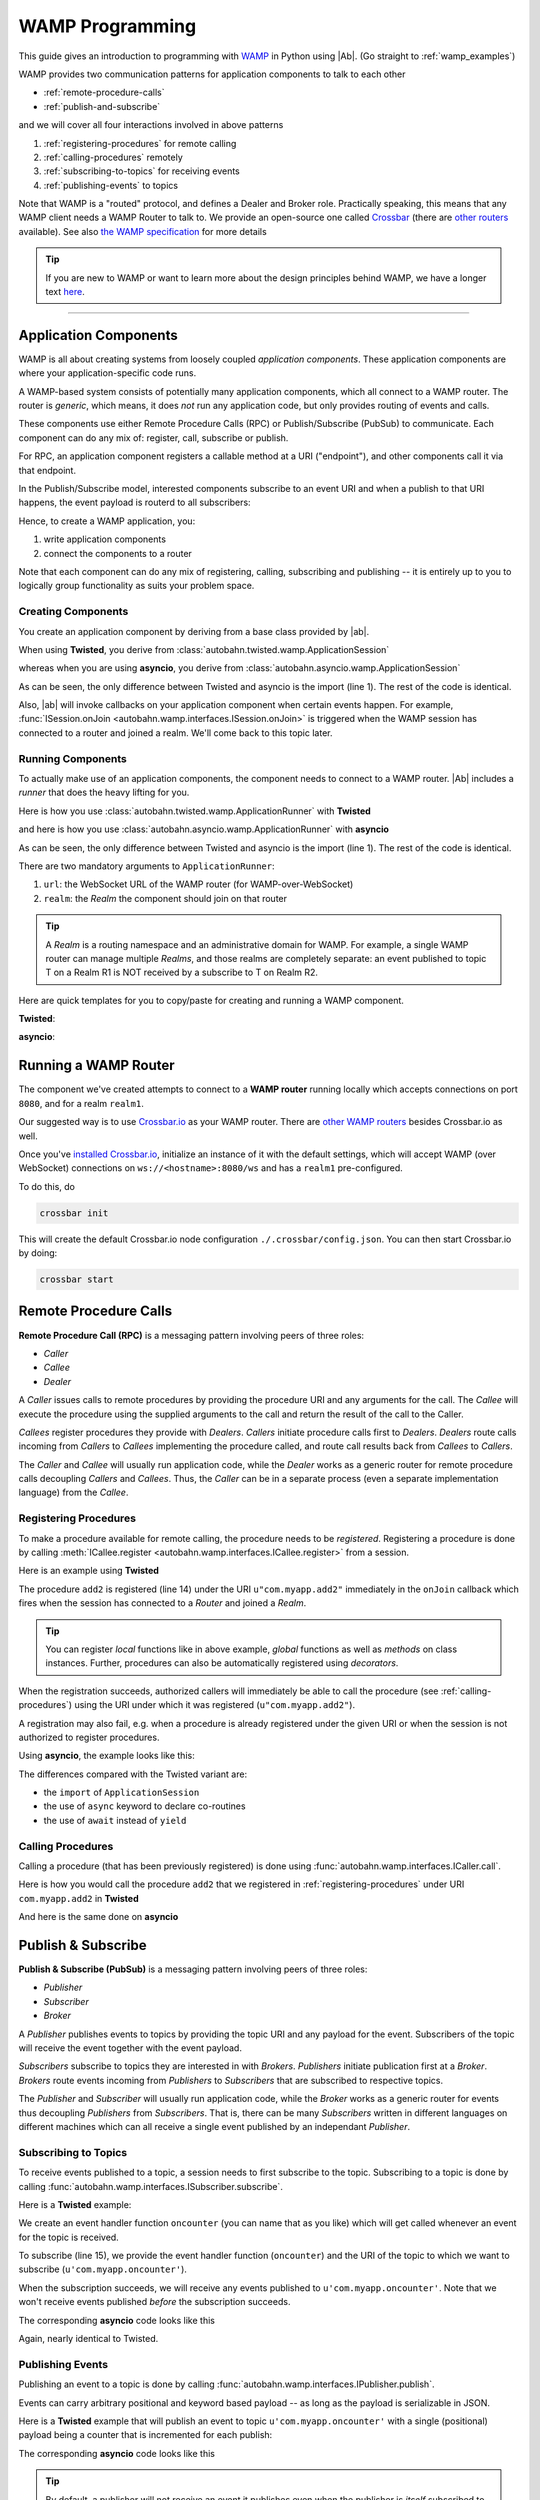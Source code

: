 ==================
 WAMP Programming
==================

This guide gives an introduction to programming with `WAMP <http://wamp.ws>`__ in Python using |Ab|. (Go straight to :ref:`wamp_examples`)

WAMP provides two communication patterns for application components to talk to each other

* :ref:`remote-procedure-calls`
* :ref:`publish-and-subscribe`

and we will cover all four interactions involved in above patterns

1. :ref:`registering-procedures` for remote calling
2. :ref:`calling-procedures` remotely
3. :ref:`subscribing-to-topics` for receiving events
4. :ref:`publishing-events` to topics

Note that WAMP is a "routed" protocol, and defines a Dealer and Broker role. Practically speaking, this means that any WAMP client needs a WAMP Router to talk to. We provide an open-source one called `Crossbar <http://crossbar.io>`_ (there are `other routers <http://wamp.ws/implementations/#routers>`_ available). See also `the WAMP specification <http://wamp.ws/spec/>`_ for more details

.. tip::
   If you are new to WAMP or want to learn more about the design principles behind WAMP, we have a longer text `here <http://wamp.ws/why/>`__.

------

Application Components
======================

WAMP is all about creating systems from loosely coupled *application components*. These application components are where your application-specific code runs.

A WAMP-based system consists of potentially many application components, which all connect to a WAMP router. The router is *generic*, which means, it does *not* run any application code, but only provides routing of events and calls.

These components use either Remote Procedure Calls (RPC) or Publish/Subscribe (PubSub) to communicate. Each component can do any mix of: register, call, subscribe or publish.

For RPC, an application component registers a callable method at a URI ("endpoint"), and other components call it via that endpoint.

In the Publish/Subscribe model, interested components subscribe to an event URI and when a publish to that URI happens, the event payload is routerd to all subscribers:

Hence, to create a WAMP application, you:

1. write application components
2. connect the components to a router

Note that each component can do any mix of registering, calling, subscribing and publishing -- it is entirely up to you to logically group functionality as suits your problem space.


.. _creating-components:

Creating Components
-------------------

You create an application component by deriving from a base class provided by |ab|.

When using **Twisted**, you derive from :class:`autobahn.twisted.wamp.ApplicationSession`

.. code-block:: python
   :emphasize-lines: 1

   from autobahn.twisted.wamp import ApplicationSession

   class MyComponent(ApplicationSession):
      def onJoin(self, details):
         print("session ready")

whereas when you are using **asyncio**, you derive from :class:`autobahn.asyncio.wamp.ApplicationSession`

.. code-block:: python
   :emphasize-lines: 1

   from autobahn.asyncio.wamp import ApplicationSession

   class MyComponent(ApplicationSession):
      def onJoin(self, details):
         print("session ready")

As can be seen, the only difference between Twisted and asyncio is the import (line 1). The rest of the code is identical.

Also, |ab| will invoke callbacks on your application component when certain events happen. For example, :func:`ISession.onJoin <autobahn.wamp.interfaces.ISession.onJoin>` is triggered when the WAMP session has connected to a router and joined a realm. We'll come back to this topic later.


.. _running-components:

Running Components
------------------

To actually make use of an application components, the component needs to connect to a WAMP router.
|Ab| includes a *runner* that does the heavy lifting for you.

Here is how you use :class:`autobahn.twisted.wamp.ApplicationRunner` with **Twisted**

.. code-block:: python
   :emphasize-lines: 1

   from autobahn.twisted.wamp import ApplicationRunner

   runner = ApplicationRunner(url=u"ws://localhost:8080/ws", realm=u"realm1")
   runner.run(MyComponent)

and here is how you use :class:`autobahn.asyncio.wamp.ApplicationRunner` with **asyncio**

.. code-block:: python
   :emphasize-lines: 1

   from autobahn.asyncio.wamp import ApplicationRunner

   runner = ApplicationRunner(url=u"ws://localhost:8080/ws", realm=u"realm1")
   runner.run(MyComponent)

As can be seen, the only difference between Twisted and asyncio is the import (line 1). The rest of the code is identical.

There are two mandatory arguments to ``ApplicationRunner``:

1. ``url``: the WebSocket URL of the WAMP router (for WAMP-over-WebSocket)
2. ``realm``: the *Realm* the component should join on that router

.. tip::
   A *Realm* is a routing namespace and an administrative domain for WAMP. For example, a single WAMP router can manage multiple *Realms*, and those realms are completely separate: an event published to topic T on a Realm R1 is NOT received by a subscribe to T on Realm R2.


Here are quick templates for you to copy/paste for creating and running a WAMP component.

**Twisted**:

.. code-block:: python
    :emphasize-lines: 2

    from twisted.internet.defer import inlineCallbacks
    from autobahn.twisted.wamp import ApplicationSession, ApplicationRunner

    class MyComponent(ApplicationSession):

        @inlineCallbacks
        def onJoin(self, details):
            print("session joined")
            # can do subscribes, registers here e.g.:
            # yield self.subscribe(...)
            # yield self.register(...)

    if __name__ == '__main__':
        runner = ApplicationRunner(url=u"ws://localhost:8080/ws", realm=u"realm1")
        runner.run(MyComponent)


**asyncio**:

.. code-block:: python
    :emphasize-lines: 1

    from autobahn.asyncio.wamp import ApplicationSession, ApplicationRunner

    class MyComponent(ApplicationSession):
        async def onJoin(self, details):
            print("session joined")
            # can do subscribes, registers here e.g.:
            # await self.subscribe(...)
            # await self.register(...)

    if __name__ == '__main__':
        runner = ApplicationRunner(url=u"ws://localhost:8080/ws", realm=u"realm1")
        runner.run(MyComponent)


Running a WAMP Router
=====================

The component we've created attempts to connect to a **WAMP router** running locally which accepts connections on port ``8080``, and for a realm ``realm1``.

Our suggested way is to use `Crossbar.io <http://crossbar.io>`_ as your WAMP router. There are `other WAMP routers <http://wamp.ws/implementations#routers>`_ besides Crossbar.io as well.

Once you've `installed Crossbar.io <http://crossbar.io/docs/Quick-Start/>`_, initialize an instance of it with the default settings, which will accept WAMP (over WebSocket) connections on ``ws://<hostname>:8080/ws`` and has a ``realm1`` pre-configured.

To do this, do

.. code-block:: sh

   crossbar init

This will create the default Crossbar.io node configuration ``./.crossbar/config.json``. You can then start Crossbar.io by doing:

.. code-block:: sh

   crossbar start


.. _remote-procedure-calls:

Remote Procedure Calls
======================

**Remote Procedure Call (RPC)** is a messaging pattern involving peers of three roles:

* *Caller*
* *Callee*
* *Dealer*

A *Caller* issues calls to remote procedures by providing the procedure URI and any arguments for the call. The *Callee* will execute the procedure using the supplied arguments to the call and return the result of the call to the Caller.

*Callees* register procedures they provide with *Dealers*. *Callers* initiate procedure calls first to *Dealers*. *Dealers* route calls incoming from *Callers* to *Callees* implementing the procedure called, and route call results back from *Callees* to *Callers*.

The *Caller* and *Callee* will usually run application code, while the *Dealer* works as a generic router for remote procedure calls decoupling *Callers* and *Callees*. Thus, the *Caller* can be in a separate process (even a separate implementation language) from the *Callee*.


.. _registering-procedures:


Registering Procedures
----------------------

To make a procedure available for remote calling, the procedure needs to be *registered*. Registering a procedure is done by calling :meth:`ICallee.register <autobahn.wamp.interfaces.ICallee.register>` from a session.

Here is an example using **Twisted**

.. code-block:: python
    :linenos:
    :emphasize-lines: 14

    from autobahn.twisted.wamp import ApplicationSession
    from twisted.internet.defer import inlineCallbacks


    class MyComponent(ApplicationSession):
        @inlineCallbacks
        def onJoin(self, details):
            print("session ready")

            def add2(x, y):
                return x + y

            try:
                yield self.register(add2, u'com.myapp.add2')
                print("procedure registered")
            except Exception as e:
                print("could not register procedure: {0}".format(e))

The procedure ``add2`` is registered (line 14) under the URI ``u"com.myapp.add2"`` immediately in the ``onJoin`` callback which fires when the session has connected to a *Router* and joined a *Realm*.

.. tip::

   You can register *local* functions like in above example, *global* functions as well as *methods* on class instances. Further, procedures can also be automatically registered using *decorators*.

When the registration succeeds, authorized callers will immediately be able to call the procedure (see :ref:`calling-procedures`) using the URI under which it was registered (``u"com.myapp.add2"``).

A registration may also fail, e.g. when a procedure is already registered under the given URI or when the session is not authorized to register procedures.

Using **asyncio**, the example looks like this:

.. code-block:: python
    :linenos:
    :emphasize-lines: 11

    from autobahn.asyncio.wamp import ApplicationSession

    class MyComponent(ApplicationSession):
        async def onJoin(self, details):
            print("session ready")

            def add2(x, y):
                return x + y

            try:
                await self.register(add2, u'com.myapp.add2')
                print("procedure registered")
            except Exception as e:
                print("could not register procedure: {0}".format(e))

The differences compared with the Twisted variant are:

* the ``import`` of ``ApplicationSession``
* the use of ``async`` keyword to declare co-routines
* the use of ``await`` instead of ``yield``


.. _calling-procedures:

Calling Procedures
------------------

Calling a procedure (that has been previously registered) is done using :func:`autobahn.wamp.interfaces.ICaller.call`.

Here is how you would call the procedure ``add2`` that we registered in :ref:`registering-procedures` under URI ``com.myapp.add2`` in **Twisted**

.. code-block:: python
    :linenos:
    :emphasize-lines: 11

    from autobahn.twisted.wamp import ApplicationSession
    from twisted.internet.defer import inlineCallbacks


    class MyComponent(ApplicationSession):
        @inlineCallbacks
        def onJoin(self, details):
            print("session ready")

            try:
                res = yield self.call(u'com.myapp.add2', 2, 3)
                print("call result: {}".format(res))
            except Exception as e:
                print("call error: {0}".format(e))

And here is the same done on **asyncio**

.. code-block:: python
    :linenos:
    :emphasize-lines: 9

    from autobahn.asyncio.wamp import ApplicationSession


    class MyComponent(ApplicationSession):
        async def onJoin(self, details):
            print("session ready")

            try:
                res = await self.call(u'com.myapp.add2', 2, 3)
                print("call result: {}".format(res))
            except Exception as e:
                print("call error: {0}".format(e))


.. _publish-and-subscribe:

Publish & Subscribe
===================

**Publish & Subscribe (PubSub)** is a messaging pattern involving peers of three roles:

* *Publisher*
* *Subscriber*
* *Broker*

A *Publisher* publishes events to topics by providing the topic URI and any payload for the event. Subscribers of the topic will receive the event together with the event payload.

*Subscribers* subscribe to topics they are interested in with *Brokers*. *Publishers* initiate publication first at a *Broker*. *Brokers* route events incoming from *Publishers* to *Subscribers* that are subscribed to respective topics.

The *Publisher* and *Subscriber* will usually run application code, while the *Broker* works as a generic router for events thus decoupling *Publishers* from *Subscribers*. That is, there can be many *Subscribers* written in different languages on different machines which can all receive a single event published by an independant *Publisher*.


.. _subscribing-to-topics:

Subscribing to Topics
---------------------

To receive events published to a topic, a session needs to first subscribe to the topic. Subscribing to a topic is done by calling :func:`autobahn.wamp.interfaces.ISubscriber.subscribe`.

Here is a **Twisted** example:

.. code-block:: python
    :linenos:
    :emphasize-lines: 14

    from autobahn.twisted.wamp import ApplicationSession
    from twisted.internet.defer import inlineCallbacks


    class MyComponent(ApplicationSession):
        @inlineCallbacks
        def onJoin(self, details):
            print("session ready")

            def oncounter(count):
                print("event received: {0}", count)

            try:
                yield self.subscribe(oncounter, u'com.myapp.oncounter')
                print("subscribed to topic")
            except Exception as e:
                print("could not subscribe to topic: {0}".format(e))

We create an event handler function ``oncounter`` (you can name that as you like) which will get called whenever an event for the topic is received.

To subscribe (line 15), we provide the event handler function (``oncounter``) and the URI of the topic to which we want to subscribe (``u'com.myapp.oncounter'``).

When the subscription succeeds, we will receive any events published to ``u'com.myapp.oncounter'``. Note that we won't receive events published *before* the subscription succeeds.

The corresponding **asyncio** code looks like this

.. code-block:: python
    :linenos:
    :emphasize-lines: 12

    from autobahn.asyncio.wamp import ApplicationSession


    class MyComponent(ApplicationSession):
       async def onJoin(self, details):
           print("session ready")

           def oncounter(count):
               print("event received: {0}", count)

           try:
               await self.subscribe(oncounter, u'com.myapp.oncounter')
               print("subscribed to topic")
           except Exception as e:
               print("could not subscribe to topic: {0}".format(e))

Again, nearly identical to Twisted.


.. _publishing-events:

Publishing Events
-----------------

Publishing an event to a topic is done by calling :func:`autobahn.wamp.interfaces.IPublisher.publish`.

Events can carry arbitrary positional and keyword based payload -- as long as the payload is serializable in JSON.

Here is a **Twisted** example that will publish an event to topic ``u'com.myapp.oncounter'`` with a single (positional) payload being a counter that is incremented for each publish:

.. code-block:: python
    :linenos:
    :emphasize-lines: 13

    from autobahn.twisted.wamp import ApplicationSession
    from autobahn.twisted.util import sleep
    from twisted.internet.defer import inlineCallbacks


    class MyComponent(ApplicationSession):
        @inlineCallbacks
        def onJoin(self, details):
            print("session ready")

            counter = 0
            while True:
                self.publish(u'com.myapp.oncounter', counter)
                counter += 1
                yield sleep(1)

The corresponding **asyncio** code looks like this

.. code-block:: python
    :linenos:
    :emphasize-lines: 11

    from autobahn.asyncio.wamp import ApplicationSession
    from asyncio import sleep


    class MyComponent(ApplicationSession):
        async def onJoin(self, details):
            print("session ready")

            counter = 0
            while True:
                self.publish(u'com.myapp.oncounter', counter)
                counter += 1
                await sleep(1)


.. tip::
   By default, a publisher will not receive an event it publishes even when the publisher is *itself* subscribed to the topic subscribed to. This behavior can be overridden; see :class:`PublishOptions <autobahn.wamp.types.PublishOptions>` and ``exclude_me=False``.

.. tip::
   By default, publications are *unacknowledged*. This means, a ``publish()`` may fail *silently* (like when the session is not authorized to publish to the given topic). This behavior can be overridden; see :class:`PublishOptions <autobahn.wamp.types.PublishOptions>` and ``acknowledge=True``.


.. _session_lifecycle:

Session Lifecycle
=================

A WAMP application component has this lifecycle:

1. component created
2. transport connected (:meth:`ISession.onConnect <autobahn.wamp.interfaces.ISession.onConnect>` called)
3. authentication challenge received (only for authenticated WAMP sessions, :meth:`ISession.onChallenge <autobahn.wamp.interfaces.ISession.onChallenge>` called)
4. session established (realm joined, :meth:`ISession.onJoin <autobahn.wamp.interfaces.ISession.onJoin>` called)
5. session closed (realm left, :meth:`ISession.onLeave <autobahn.wamp.interfaces.ISession.onLeave>` called)
6. transport disconnected (:meth:`ISession.onDisconnect <autobahn.wamp.interfaces.ISession.onDisconnect>` called)

The :class:`ApplicationSession <autobahn.twisted.wamp.ApplicationSession>` will fire the following events which you can handle by overriding the respective method (see :class:`ISession <autobahn.wamp.interfaces.ISession>` for more information):

.. code-block:: python

    class MyComponent(ApplicationSession):
        def __init__(self, config=None):
            ApplicationSession.__init__(self, config)
            print("component created")

        def onConnect(self):
            print("transport connected")
            self.join(self.config.realm)

        def onChallenge(self, challenge):
            print("authentication challenge received")

        def onJoin(self, details):
            print("session joined")

        def onLeave(self, details):
            print("session left")

        def onDisconnect(self):
            print("transport disconnected")


Logging
=======

Internally, |Ab| uses `txaio <https://github.com/crossbario/txaio>`_ as an abstraction layer over Twisted and asyncio APIs. `txaio`_ also provides an abstracted logging API, which is what both |Ab| and Crossbar_ use.

There is a `txaio Programming Guide <http://txaio.readthedocs.org/en/latest/programming-guide.html#logging>`_ which includes information on logging. If you are writing new code, you can choose the txaio_ APIs for maximum compatibility and runtime-efficiency (see below). If you prefer to write idiomatic logging code to "go with" the event-based frameword you've chosen, that's possible as well. For asyncio_ this is Python's built-in `logging <https://docs.python.org/3.5/library/logging.html>`_ module; for Twisted it is the `post-15.2.0 logging API <http://twistedmatrix.com/documents/current/core/howto/logger.html>`_. The logging system in `txaio`_ is able to interoperate with the legacy Twisted logging API as well.

The txaio_ API encourages a more structured approach while still achieving easily-rendered text logging messages. The basic idiom is to use new-style Python formatting strings and pass any "data" as kwargs. So a typical logging call might look like: ``self.log.info("Knob {frob.name} moved {degrees} right.", knob=an_obj, degrees=42)`` and if the "info" log level is not enabled, the string won't be "interpolated" (i.e. ``str()`` will not be invoked on any of the args, and a new string won't be produced). On top of that, logging observers may examine the ``kwargs`` and do things beyond "normal" logging. This is very much inspired by ``twisted.logger``; you can read the `Twisted logging documentation <http://twistedmatrix.com/documents/current/core/howto/logger.html>`_ for more insight.

Before any logging happens of course you must activate the logging system. There is a convenience method in `txaio`_ called ``txaio.start_logging``. This will use ``twisted.logger.globalLogBeginner`` on Twisted or ``logging.Logger.addHandler`` under asyncio and allows you to specify and output stream and/or a log level. Valid levels are the list of strings in ``txaio.interfaces.log_levels``.

If you have instead got your own log-starting code (e.g. ``twistd``) or Twisted/asyncio specific log handlers (``logging.Handler`` subclass on asyncio and ``ILogObserver`` implementer under Twisted) then you will still get |Ab| and `Crossbar`_ messages. Probably the formatting will be slightly different from what ``txaio.start_logging`` provides. In either case, **do not depend on the formatting** of the messages e.g. by "screen-scraping" the logs.

We very much **recommend using the ``txaio.start_logging()`` method** of activating the logging system, as we've gone to pains to ensure that over-level logs are a "no-op" and incur minimal runtime cost. We achieve this by re-binding all out-of-scope methods on any logger created by ``txaio.make_logger()`` to a do-nothing function (by saving weak-refs of all the loggers created); at least on `PyPy`_ this is very well optimized out. This allows us to be generous with ``.debug()`` or ``.trace()`` calls without incurring very much overhead. Your Milage May Vary using other methods. If you haven't called ``txaio.start_logging()`` this optimization is not activated.


Upgrading
=========

From < 0.8.0
------------

Starting with release 0.8.0, |Ab| now supports WAMP v2, and also support both Twisted and asyncio. This required changing module naming for WAMP v1 (which is Twisted only).

Hence, WAMP v1 code for |ab| **< 0.8.0**

.. code-block:: python

   from autobahn.wamp import WampServerFactory

should be modified for |ab| **>= 0.8.0** for (using Twisted)

.. code-block:: python

   from autobahn.wamp1.protocol import WampServerFactory

.. warning:: WAMP v1 will be deprecated with the 0.9 release of |Ab| which is expected in Q4 2014.


From < 0.9.4
------------

Starting with release 0.9.4, all WAMP router code in |Ab| has been split out and moved to `Crossbar.io <http://crossbar.io>`_. Please see the announcement `here <https://groups.google.com/d/msg/autobahnws/bCj7O2G2sxA/6-pioJZ_S_MJ>`__.
